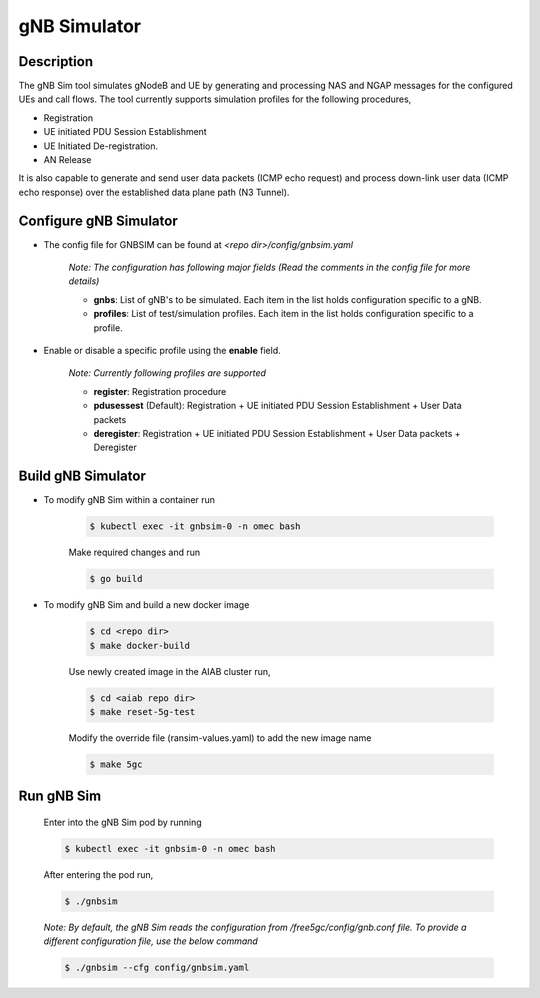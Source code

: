 ..
   SPDX-FileCopyrightText: © 2020 Open Networking Foundation <support@opennetworking.org>
   SPDX-License-Identifier: Apache-2.0
.. _gNB-Simulator:

gNB Simulator
=============

.. image:: ../_static/images/gNBSim.png
  :width: 700px

Description
-----------
The gNB Sim tool simulates gNodeB and UE by generating and processing NAS and
NGAP messages for the configured UEs and call flows. The tool currently supports
simulation profiles for the following procedures,

* Registration
* UE initiated PDU Session Establishment
* UE Initiated De-registration.
* AN Release

It is also capable to generate and send user data packets (ICMP echo request)
and process down-link user data (ICMP echo response) over the established data
plane path (N3 Tunnel).

Configure gNB Simulator
-----------------------
* The config file for GNBSIM can be found at *<repo dir>/config/gnbsim.yaml*

    *Note: The configuration has following major fields (Read the comments in the config file for more details)*

    * **gnbs**: List of gNB's to be simulated. Each item in the list holds configuration specific to a gNB.
    * **profiles**: List of test/simulation profiles. Each item in the list holds configuration specific to a profile.

* Enable or disable a specific profile using the **enable** field.

    *Note: Currently following profiles are supported*

    * **register**: Registration procedure
    * **pdusessest** (Default): Registration + UE initiated PDU Session Establishment + User Data packets
    * **deregister**: Registration + UE initiated PDU Session Establishment + User Data packets + Deregister

Build gNB Simulator
-------------------
* To modify gNB Sim within a container run

    .. code-block:: bash

        $ kubectl exec -it gnbsim-0 -n omec bash

    Make required changes and run

    .. code-block:: bash

        $ go build

* To modify gNB Sim and build a new docker image

    .. code-block:: bash

        $ cd <repo dir>
        $ make docker-build

    Use newly created image in the AIAB cluster run,

    .. code-block:: bash

        $ cd <aiab repo dir>
        $ make reset-5g-test

    Modify the override file (ransim-values.yaml) to add the new image name

    .. code-block:: bash

        $ make 5gc

Run gNB Sim
-----------

    Enter into the gNB Sim pod by running

    .. code-block:: bash

        $ kubectl exec -it gnbsim-0 -n omec bash

    After entering the pod run,

    .. code-block:: bash

        $ ./gnbsim

    *Note: By default, the gNB Sim reads the configuration from /free5gc/config/gnb.conf file. To provide a different configuration file,
    use the below command*

    .. code-block:: bash

        $ ./gnbsim --cfg config/gnbsim.yaml
